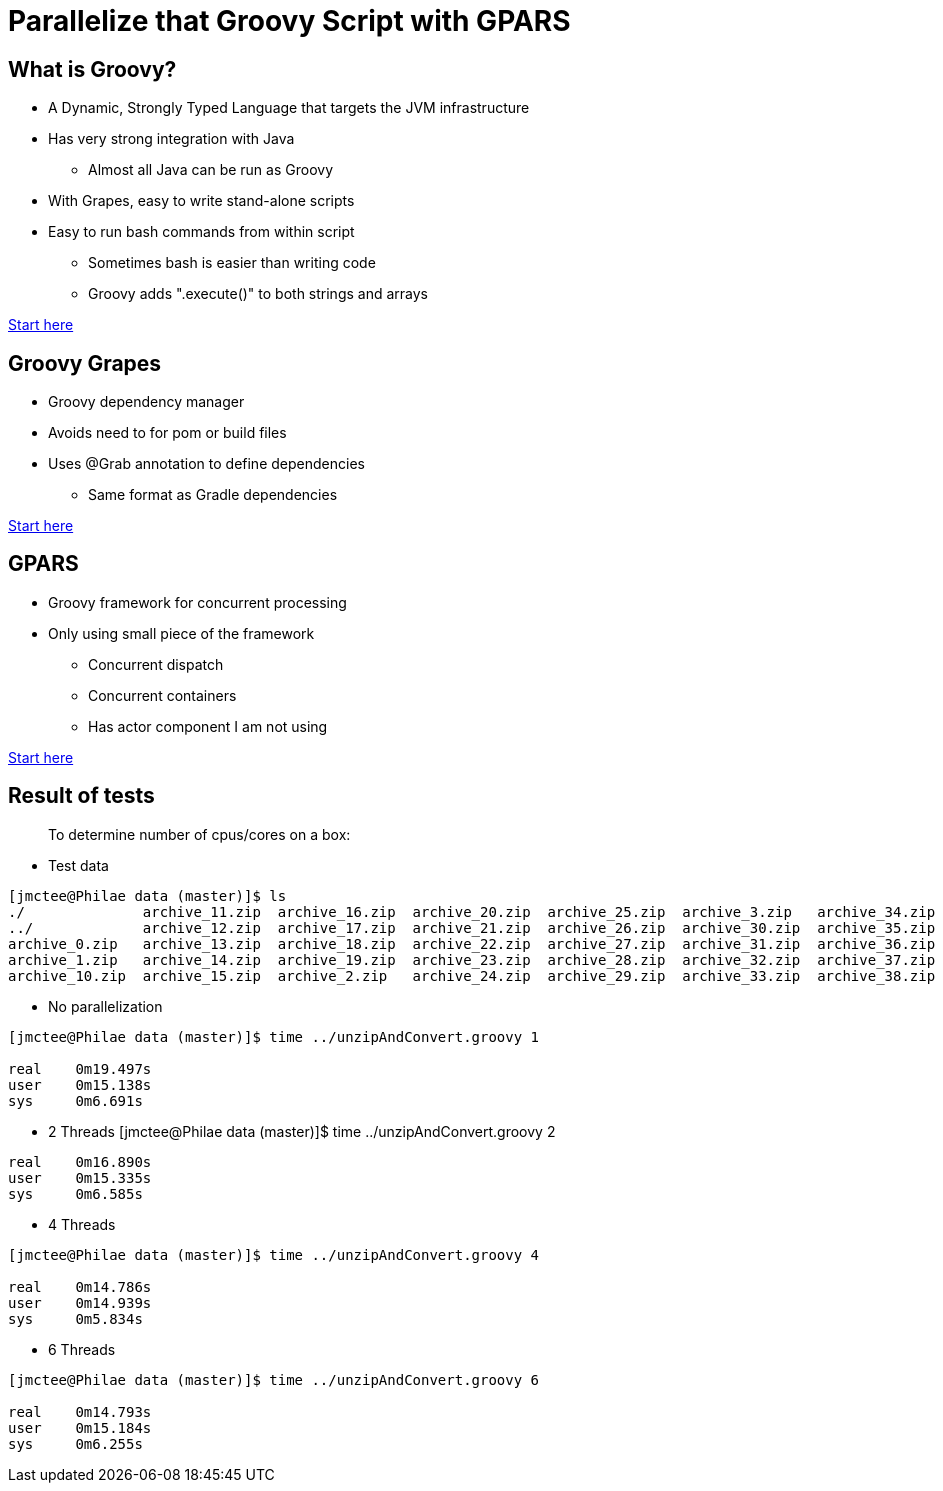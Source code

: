 = Parallelize that Groovy Script with GPARS

:Author:    Joe McTee
:Email:     mcjoe@jeklsoft.com
:Date:      5/28/2015
:Revision:  draft 0.1

== What is Groovy?

* A Dynamic, Strongly Typed Language that targets the JVM infrastructure
* Has very strong integration with Java
** Almost all Java can be run as Groovy
* With Grapes, easy to write stand-alone scripts
* Easy to run bash commands from within script
** Sometimes bash is easier than writing code
** Groovy adds ".execute()" to both strings and arrays

link:http://www.groovy-lang.org/[Start here]

== Groovy Grapes

* Groovy dependency manager
* Avoids need to for pom or build files
* Uses @Grab annotation to define dependencies
** Same format as Gradle dependencies

link:http://docs.groovy-lang.org/latest/html/documentation/grape.html[Start here]

== GPARS

* Groovy framework for concurrent processing
* Only using small piece of the framework
** Concurrent dispatch
** Concurrent containers
** Has actor component I am not using

link:http://www.gpars.org/guide/index.html[Start here]

== Result of tests

> To determine number of cpus/cores on a box:
> ```cat /proc/cpuinfo | grep processor | wc -l```

* Test data

```
[jmctee@Philae data (master)]$ ls
./		archive_11.zip	archive_16.zip	archive_20.zip	archive_25.zip	archive_3.zip	archive_34.zip	archive_39.zip	archive_43.zip	archive_48.zip	archive_8.zip
../		archive_12.zip	archive_17.zip	archive_21.zip	archive_26.zip	archive_30.zip	archive_35.zip	archive_4.zip	archive_44.zip	archive_49.zip	archive_9.zip
archive_0.zip	archive_13.zip	archive_18.zip	archive_22.zip	archive_27.zip	archive_31.zip	archive_36.zip	archive_40.zip	archive_45.zip	archive_5.zip	set1/
archive_1.zip	archive_14.zip	archive_19.zip	archive_23.zip	archive_28.zip	archive_32.zip	archive_37.zip	archive_41.zip	archive_46.zip	archive_6.zip
archive_10.zip	archive_15.zip	archive_2.zip	archive_24.zip	archive_29.zip	archive_33.zip	archive_38.zip	archive_42.zip	archive_47.zip	archive
```

* No parallelization

```
[jmctee@Philae data (master)]$ time ../unzipAndConvert.groovy 1

real	0m19.497s
user	0m15.138s
sys	0m6.691s
```

* 2 Threads
[jmctee@Philae data (master)]$ time ../unzipAndConvert.groovy 2

```
real	0m16.890s
user	0m15.335s
sys	0m6.585s
```

* 4 Threads

```
[jmctee@Philae data (master)]$ time ../unzipAndConvert.groovy 4

real	0m14.786s
user	0m14.939s
sys	0m5.834s
```

* 6 Threads

```
[jmctee@Philae data (master)]$ time ../unzipAndConvert.groovy 6

real	0m14.793s
user	0m15.184s
sys	0m6.255s
```
